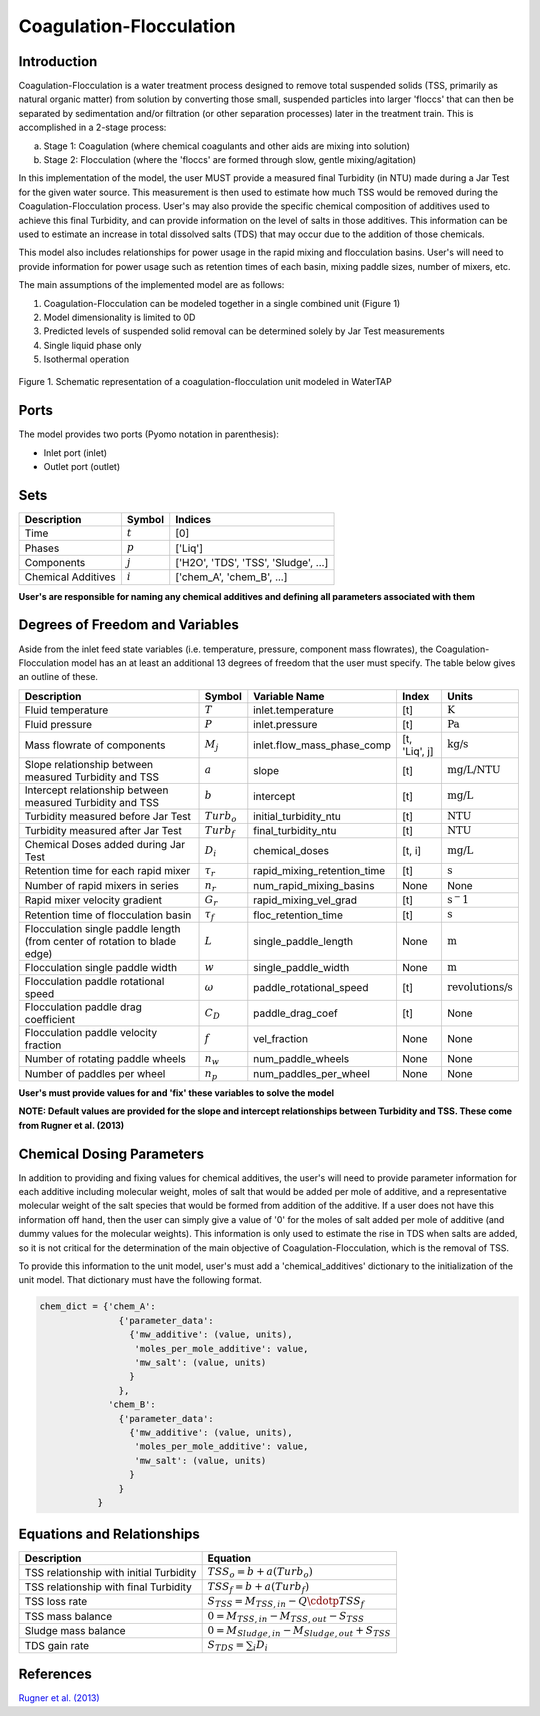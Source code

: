 Coagulation-Flocculation
========================

Introduction
------------

Coagulation-Flocculation is a water treatment process  designed to remove total suspended
solids (TSS, primarily as natural organic matter) from solution by converting those small,
suspended particles into larger 'floccs' that can then be separated by sedimentation
and/or filtration (or other separation processes) later in the treatment train. This
is accomplished in a 2-stage process:

a) Stage 1: Coagulation (where chemical coagulants and other aids are mixing into solution)
b) Stage 2: Flocculation (where the 'floccs' are formed through slow, gentle mixing/agitation)

In this implementation of the model, the user MUST provide a measured final Turbidity (in NTU) made
during a Jar Test for the given water source. This measurement is then used to estimate how much
TSS would be removed during the Coagulation-Flocculation process. User's may also
provide the specific chemical composition of additives used to achieve this final Turbidity, and
can provide information on the level of salts in those additives. This information can be used
to estimate an increase in total dissolved salts (TDS) that may occur due to the addition of
those chemicals.

This model also includes relationships for power usage in the rapid mixing and flocculation
basins. User's will need to provide information for power usage such as retention times of
each basin, mixing paddle sizes, number of mixers, etc.

The main assumptions of the implemented model are as follows:

1) Coagulation-Flocculation can be modeled together in a single combined unit (Figure 1)
2) Model dimensionality is limited to 0D
3) Predicted levels of suspended solid removal can be determined solely by Jar Test measurements
4) Single liquid phase only
5) Isothermal operation

.. figure:: ../../_static/unit_models/coagulation_flocculation.png
    :width: 600
    :align: center

    Figure 1. Schematic representation of a coagulation-flocculation unit modeled in WaterTAP

Ports
-----

The model provides two ports (Pyomo notation in parenthesis):

* Inlet port (inlet)
* Outlet port (outlet)

Sets
----
.. csv-table::
   :header: "Description", "Symbol", "Indices"

   "Time", ":math:`t`", "[0]"
   "Phases", ":math:`p`", "['Liq']"
   "Components", ":math:`j`", "['H2O', 'TDS', 'TSS', 'Sludge', ...]"
   "Chemical Additives", ":math:`i`", "['chem_A', 'chem_B', ...]"

**User's are responsible for naming any chemical additives and defining all parameters associated with them**

Degrees of Freedom and Variables
--------------------------------
Aside from the inlet feed state variables (i.e. temperature, pressure, component mass flowrates),
the Coagulation-Flocculation model has an at least an additional 13 degrees of freedom that
the user must specify. The table below gives an outline of these.

.. csv-table::
   :header: "Description", "Symbol", "Variable Name", "Index", "Units"

   "Fluid temperature", ":math:`T`", "inlet.temperature", "[t]", ":math:`\text{K}`"
   "Fluid pressure", ":math:`P`", "inlet.pressure", "[t]", ":math:`\text{Pa}`"
   "Mass flowrate of components", ":math:`M_j`", "inlet.flow_mass_phase_comp", "[t, 'Liq', j]", ":math:`\text{kg/s}`"
   "Slope relationship between measured Turbidity and TSS", ":math:`a`", "slope", "[t]", ":math:`\text{mg/L/NTU}`"
   "Intercept relationship between measured Turbidity and TSS", ":math:`b`", "intercept", "[t]", ":math:`\text{mg/L}`"
   "Turbidity measured before Jar Test", ":math:`Turb_o`", "initial_turbidity_ntu", "[t]", ":math:`\text{NTU}`"
   "Turbidity measured after Jar Test", ":math:`Turb_f`", "final_turbidity_ntu", "[t]", ":math:`\text{NTU}`"
   "Chemical Doses added during Jar Test", ":math:`D_i`", "chemical_doses", "[t, i]", ":math:`\text{mg/L}`"
   "Retention time for each rapid mixer", ":math:`\tau_r`", "rapid_mixing_retention_time", "[t]", ":math:`\text{s}`"
   "Number of rapid mixers in series", ":math:`n_r`", "num_rapid_mixing_basins", "None", "None"
   "Rapid mixer velocity gradient", ":math:`G_r`", "rapid_mixing_vel_grad", "[t]", ":math:`\text{s}^-1`"
   "Retention time of flocculation basin", ":math:`\tau_f`", "floc_retention_time", "[t]", ":math:`\text{s}`"
   "Flocculation single paddle length (from center of rotation to blade edge)", ":math:`L`", "single_paddle_length", "None", ":math:`\text{m}`"
   "Flocculation single paddle width", ":math:`w`", "single_paddle_width", "None", ":math:`\text{m}`"
   "Flocculation paddle rotational speed", ":math:`\omega`", "paddle_rotational_speed", "[t]", ":math:`\text{revolutions/s}`"
   "Flocculation paddle drag coefficient", ":math:`C_D`", "paddle_drag_coef", "[t]", "None"
   "Flocculation paddle velocity fraction", ":math:`f`", "vel_fraction", "None", "None"
   "Number of rotating paddle wheels", ":math:`n_w`", "num_paddle_wheels", "None", "None"
   "Number of paddles per wheel", ":math:`n_p`", "num_paddles_per_wheel", "None", "None"

**User's must provide values for and 'fix' these variables to solve the model**

**NOTE: Default values are provided for the slope and intercept relationships between Turbidity and TSS. These come from Rugner et al. (2013)**


Chemical Dosing Parameters
--------------------------
In addition to providing and fixing values for chemical additives, the user's will
need to provide parameter information for each additive including molecular weight,
moles of salt that would be added per mole of additive, and a representative molecular
weight of the salt species that would be formed from addition of the additive. If a user
does not have this information off hand, then the user can simply give a value of '0' for
the moles of salt added per mole of additive (and dummy values for the molecular weights).
This information is only used to estimate the rise in TDS when salts are added, so it
is not critical for the determination of the main objective of Coagulation-Flocculation,
which is the removal of TSS.

To provide this information to the unit model, user's must add a 'chemical_additives'
dictionary to the initialization of the unit model. That dictionary must have the
following format.

.. code-block::

   chem_dict = {'chem_A':
                  {'parameter_data':
                    {'mw_additive': (value, units),
                     'moles_per_mole_additive': value,
                     'mw_salt': (value, units)
                    }
                  },
                'chem_B':
                  {'parameter_data':
                    {'mw_additive': (value, units),
                     'moles_per_mole_additive': value,
                     'mw_salt': (value, units)
                    }
                  }
              }


Equations and Relationships
---------------------------

.. csv-table::
   :header: "Description", "Equation"

   "TSS relationship with initial Turbidity", ":math:`TSS_o = b + a(Turb_o)`"
   "TSS relationship with final Turbidity", ":math:`TSS_f = b + a(Turb_f)`"
   "TSS loss rate", ":math:`S_{TSS} = M_{TSS,in} - Q \cdotp TSS_f`"
   "TSS mass balance", ":math:`0 = M_{TSS,in} - M_{TSS,out} - S_{TSS}`"
   "Sludge mass balance", ":math:`0 = M_{Sludge,in} - M_{Sludge,out} + S_{TSS}`"
   "TDS gain rate", ":math:`S_{TDS} = {\sum_{i} D_i}`"

References
----------
`Rugner et al. (2013) <https://doi.org/10.1007/s12665-013-2307-1>`_
